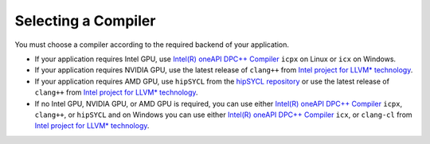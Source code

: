 .. _selecting_a_compiler:

Selecting a Compiler
====================

You must choose a compiler according to the required backend of your
application.

* If your application requires Intel GPU, use
  `Intel(R) oneAPI DPC++ Compiler <https://software.intel.com/en-us/oneapi/dpc-compiler>`_ ``icpx`` on Linux or ``icx`` on Windows.
* If your application requires NVIDIA GPU, use the latest release of
  ``clang++`` from `Intel project for LLVM* technology <https://github.com/intel/llvm/releases>`_.
* If your application requires AMD GPU, use ``hipSYCL`` from the `hipSYCL repository <https://github.com/illuhad/hipSYCL>`_
  or use the latest release of ``clang++`` from `Intel project for LLVM* technology <https://github.com/intel/llvm/releases>`_.
* If no Intel GPU, NVIDIA GPU, or AMD GPU is required, you can use either
  `Intel(R) oneAPI DPC++ Compiler <https://software.intel.com/en-us/oneapi/dpc-compiler>`_
  ``icpx``, ``clang++``, or ``hipSYCL`` and on Windows you can use either
  `Intel(R) oneAPI DPC++ Compiler <https://software.intel.com/en-us/oneapi/dpc-compiler>`_
  ``icx``, or ``clang-cl`` from
  `Intel project for LLVM* technology <https://github.com/intel/llvm/releases>`_.
